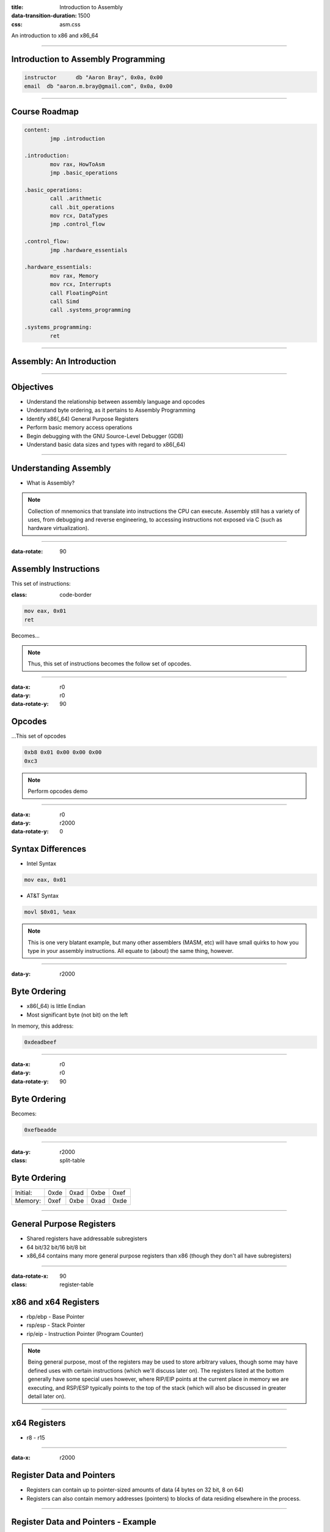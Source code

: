 :title: Introduction to Assembly
:data-transition-duration: 1500
:css: asm.css

An introduction to x86 and x86_64

----

Introduction to Assembly Programming
====================================

.. code:: nasm

	instructor	db "Aaron Bray", 0x0a, 0x00
	email  db "aaron.m.bray@gmail.com", 0x0a, 0x00

----

Course Roadmap
==============

.. code:: nasm

	content:
		jmp .introduction

	.introduction:
		mov rax, HowToAsm
		jmp .basic_operations

	.basic_operations:
		call .arithmetic
		call .bit_operations
		mov rcx, DataTypes
		jmp .control_flow

	.control_flow:
		jmp .hardware_essentials

	.hardware_essentials:
		mov rax, Memory
		mov rcx, Interrupts
		call FloatingPoint
		call Simd
		call .systems_programming

	.systems_programming:
		ret

----

Assembly: An Introduction
=========================

----

Objectives
==========

* Understand the relationship between assembly language and opcodes
* Understand byte ordering, as it pertains to Assembly Programming
* Identify x86(_64) General Purpose Registers
* Perform basic memory access operations
* Begin debugging with the GNU Source-Level Debugger (GDB)
* Understand basic data sizes and types with regard to x86(_64)

----

Understanding Assembly
======================

* What is Assembly?

.. note::

	Collection of mnemonics that translate into instructions the CPU can execute. Assembly still has a variety of uses, from debugging and reverse engineering, to accessing instructions not exposed via C (such as hardware virtualization).

----

:data-rotate: 90

Assembly Instructions
=====================

This set of instructions:

:class: code-border

.. code:: nasm

	mov eax, 0x01
	ret

Becomes...

.. note::
	
	Thus, this set of instructions becomes the follow set of opcodes.

----

:data-x: r0
:data-y: r0
:data-rotate-y: 90

Opcodes
=======

\...This set of opcodes




.. code:: objdump-nasm

	0xb8 0x01 0x00 0x00 0x00
	0xc3

.. note::

	Perform opcodes demo

----

:data-x: r0
:data-y: r2000
:data-rotate-y: 0

Syntax Differences
==================

* Intel Syntax

.. code:: nasm

	mov eax, 0x01

* AT&T Syntax

.. code:: gas

	movl $0x01, %eax

.. note::

	This is one very blatant example, but many other assemblers (MASM, etc) will have small quirks to how you type in your assembly instructions. All equate to (about) the same thing, however.

----

:data-y: r2000


Byte Ordering
=============

* x86(_64) is little Endian
* Most significant byte (not bit) on the left

In memory, this address:

.. code::

	0xdeadbeef

----

:data-x: r0
:data-y: r0
:data-rotate-y: 90

Byte Ordering
=============

Becomes:

.. code::

	0xefbeadde

----

:data-y: r2000

:class: split-table

Byte Ordering
=============

+----------+-----+------+------+-----+
| Initial: | 0xde| 0xad | 0xbe | 0xef|
+----------+-----+------+------+-----+
| Memory:  | 0xef| 0xbe | 0xad | 0xde|
+----------+-----+------+------+-----+

----

General Purpose Registers
=========================

* Shared registers have addressable subregisters
* 64 bit/32 bit/16 bit/8 bit
* x86_64 contains many more general purpose registers than x86
  (though they don't all have subregisters)

----

:data-rotate-x: 90

:class: register-table

x86 and x64 Registers
=====================

.. image:: images/section_1_register_table.jpg

* rbp/ebp - Base Pointer
* rsp/esp - Stack Pointer
* rip/eip - Instruction Pointer (Program Counter)

.. note::

	Being general purpose, most of the registers may be
	used to store arbitrary values, though some may have defined
	uses with certain instructions (which we'll discuss later on).
	The registers listed at the bottom generally have some special uses
	however, where RIP/EIP points at the current place in memory we are executing, and RSP/ESP typically points to the top of the stack (which will also be discussed in greater detail later on).

----

x64 Registers
=============

* r8 - r15

----

:data-x: r2000

Register Data and Pointers
==========================

* Registers can contain up to pointer-sized amounts of data (4 bytes on 32 bit, 8 on 64)
* Registers can also contain memory addresses (pointers) to blocks of data residing elsewhere in the process.

----

Register Data and Pointers - Example
====================================

First, we'll store a pointer (memory address) in rax, and then store some stuff there:
--------------------------------------------------------------------------------------

.. code:: nasm

	mov rax, 0xc0ffee ; a memory address (hopefully valid!)
	mov [rax], 100 ; now we store some data there!

.. image:: images/section_1_pointers.jpg

----

Register Data and Pointers - Example (Part 2!)
==============================================

Now, we'll copy that address into rcx:
--------------------------------------

.. code:: nasm

	mov rcx, rax ; now we copy the pointer!

.. image:: images/section_1_pointers_second_stage.jpg

* Now both point to the same place!

----

Register Data and Pointers - Example (Part 3)
=============================================

Now, we'll access the data stored at the address, and copy it into rcx 
----------------------------------------------------------------------

.. code:: nasm
	
	mov rcx, [rcx] ; copy the data from addr 0xc0ffee into rcx

.. image:: images/section_1_pointers_third_stage.jpg	

Please note that this replaces the old value in rcx, which was just the address we're accessing.

----

Now, for our first instruction...
=================================

----

NOP
===

* Does nothing! (Sort of)
* Used for padding/alignment/timing reasons
* Idempotent instruction (doesn't affect anything else in the system)

----

Memory Access - mov
===================

Description
-----------

Moves a small block of memory from a source (the right-hand operand) to destination (the left operand). An amount of data may be specified (more on this later).

Basic Use
---------

.. code:: nasm

	mov rax, 0x01      ; immediate - rax is now 1
	mov rax, rcx       ; register - rax now has a copy of ecx
	mov rax, [rbx]     ; memory - rbx is treated as a pointer
    mov rax, qword [rbx + 8] ; copying a quad word (8 bytes)

.. note::

	The mov instruction simply copies data from source (the operand on the right), to destination (the operand on the left).

----

Memory Access - lea
===================

Description
-----------

Calculates an address, but does not actually attempt to access it.

Basic Use
---------

.. code:: nasm

    ; calculate an address by taking the address
    ; of what RDX points at,
    ; and adding 8 bytes to it (perhaps indexing
    ; into an array). Note that we are just calc-
    ; ulating the address, NOT accessing memory.
	lea rax, [rdx + 8]
	mov rax, [rax]     ; actually accessing the memory


----

:data-y: r2000

Memory Access - xchg
====================

Description
-----------

Exchanges the values provided atomically (more on this later).

Basic Use
---------

.. code:: nasm

	xchg rax, rcx   ; exchange two register values
	; exchange a register value with a value stored in memory
	xchg rax, [rcx] 


----


Debugging
=========

* Debugger Cheat Sheet

.. code:: nasm

  int3 ; breakpoint

.. note::

  Tips for debugging assembly: keep an eye on registers, use breakpoints liberally!

----

GDB
===

* Text User Interface

* Basic Use
  + info
  + help

* ~/.gdbinit

----

GDB
===

* Single Stepping (stepi/si)
* Stepping Over (nexti/ni)

----

GDB
===

* Breakpoints (break)
* info break - shows us information about all currently set breakpoints
* Removing breakpoints (clear and delete)

Example:

.. code:: bash

	(gdb) break myfunc
	Breakpoint 1 at 0x4004a4
	(gdb) info break
	Num 	Type 		 Disp Enb Address
	1		breakpoint   keep y   0x00000000004004a4
	(gdb) delete 1
	(gdb) info break
	No breakpoints or watchpoints

.. note:: 

	Demo stepping and using GDB with a sample init file and our opcodes demo

----

:data-rotate-y: 180

Lab 1
=====

Using mov, lea, and xchg

----

x86(_64) data sizes
===================

* byte - "smallest" addressable unit
* word - two bytes
* dword - double word (4 bytes - pointer width on x86)
* qword - quad word (8 bytes - pointer width on x64)

----


GDB
===

* We can use GDB to examing various places in memory with "x" (for "eXamine")
* x has several options:
	+ x/nfu - where n is the Number of things to examine, f is the Format, and u is the Unit size 
	+ x addr
	+ x $<register> - examines the memory address pointed to by the register

* Format options include:
	+ s - For a NULL-terminated string
	+ i - For a machine instruction
	+ x - For hexidecimal (the default, which changes when x is used)

* Unit size options are a bit confusing in the context of x86(_64) assembly, and include:
	+ b - bytes
	+ h - Halfwords (equivalent to "word" in x86(_64) asm; e.g., 2 bytes)
	+ w - Words (4 bytes, equivalent to dwords)
	+ g - Giant words (8 bytes, equivalent to qwords)

.. note::

	Demo - Dumping memory via GDB

----

Sub Registers
=============

.. image:: images/section_1_register_table.jpg

* Subregisters are still part of the bigger "parent" register
* Unless special instructions (not yet mentioned) are used, will NOT modify data in the other portions of the register.

----

Memory/Register Access - mov
============================

* When accessing memory, amount of data to copy can be specified

.. code:: nasm

	mov al, byte [rsi] ; copy a single byte
	mov eax, dword [rcx] ; copy a dword (4 bytes)
	mov rax, qword [rsi] ; copy a qword (8 bytes)

* Also, data can be copied from subregister to subregister

.. code:: nasm

	mov al, cl  ; copy from cl to al
	xchg al, ah ; exchange the low and high bytes in ax

----

Register Access - movzx
=======================

Description
-----------

Move with zero extend. When moving data that is smaller than the destination size,
zero out the remaining bits.

Basic Use
---------

.. code:: nasm

	movzx rax, cl ; everything above al is now set to 0
	movzx rax, byte [rsi + 5]

----

Lab 2
=====

Using subregisters, accessing smaller values, and zero extending.

----

Structures
==========

* NASM provides a concept of a "struct" for convenience
* More of a macro than a traditional data structure
* Very useful for keeping track of local variables or parameters (among other things)

----

Structures
==========

.. code:: nasm

	struc MyStruct
		.field1		resd 1	; field1's size is 1 dword
		.field2		resd 1  ; field2's size is 1 dword
		.field3		resq 1	; field3's size is 1 qword
	endstruc

	; ...
	; This will be equivalent to: mov rax, [rdi+8]
	mov rax, [rdi + MyStruct.field3] 
